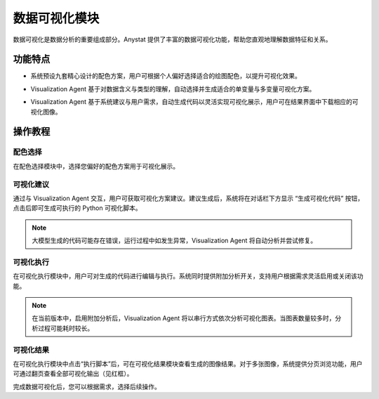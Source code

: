 数据可视化模块
============

数据可视化是数据分析的重要组成部分。Anystat 提供了丰富的数据可视化功能，帮助您直观地理解数据特征和关系。


功能特点
---------

.. raw:: html

   <h3><span class="highlight-text">绘图配色调整</span></h3>

- 系统预设九套精心设计的配色方案，用户可根据个人偏好选择适合的绘图配色，以提升可视化效果。


.. raw:: html

   <h3><span class="highlight-text">可视化操作建议</span></h3>

- Visualization Agent 基于对数据含义与类型的理解，自动选择并生成适合的单变量与多变量可视化方案。


.. raw:: html

   <h3><span class="highlight-text">代码执行可视化</span></h3>

- Visualization Agent 基于系统建议与用户需求，自动生成代码以灵活实现可视化展示，用户可在结果界面中下载相应的可视化图像。


操作教程
----------------


配色选择
~~~~~~~~~~~~~~~

在配色选择模块中，选择您偏好的配色方案用于可视化展示。

.. image:: images/数据可视化-配色选择.png
   :alt: 数据可视化-配色选择

可视化建议
~~~~~~~~~~~~~~~

通过与 Visualization Agent 交互，用户可获取可视化方案建议。建议生成后，系统将在对话栏下方显示 “生成可视化代码” 按钮，点击后即可生成可执行的 Python 可视化脚本。

.. note::
   大模型生成的代码可能存在错误，运行过程中如发生异常，Visualization Agent 将自动分析并尝试修复。

.. image:: images/数据可视化-可视化建议.png
   :alt: 数据可视化-可视化建议

.. image:: images/数据可视化-代码生成.png
   :alt: 代码生成


可视化执行
~~~~~~~~~~~~~~~

在可视化执行模块中，用户可对生成的代码进行编辑与执行。系统同时提供附加分析开关，支持用户根据需求灵活启用或关闭该功能。

.. note::
   在当前版本中，启用附加分析后，Visualization Agent 将以串行方式依次分析可视化图表。当图表数量较多时，分析过程可能耗时较长。

.. image:: images/数据可视化-可视化执行.png
   :alt: 数据可视化-可视化执行


可视化结果
~~~~~~~~~~~~~~~

在可视化执行模块中点击“执行脚本”后，可在可视化结果模块查看生成的图像结果。对于多张图像，系统提供分页浏览功能，用户可通过翻页查看全部可视化输出（见红框）。

.. image:: images/数据可视化-可视化结果.png
   :alt: 数据可视化-可视化结果

完成数据可视化后，您可以根据需求，选择后续操作。 